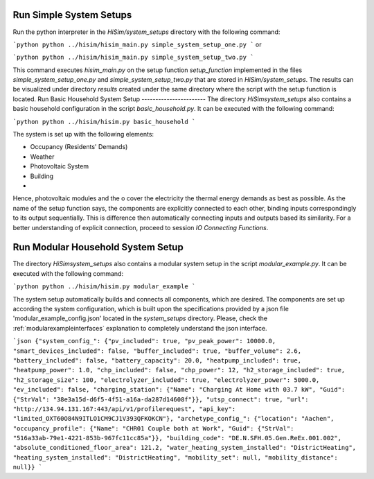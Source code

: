.. _tutorial:

Run Simple System Setups
-----------------------
Run the python interpreter in the `HiSim/system_setups` directory with the following command:

```python
python ../hisim/hisim_main.py simple_system_setup_one.py
```
or

```python
python ../hisim/hisim_main.py simple_system_setup_two.py
```

This command executes `hisim_main.py` on the setup function `setup_function` implemented in the files `simple_system_setup_one.py`
and `simple_system_setup_two.py` that are stored in `HiSim/system_setups`.
The results can be visualized under directory `results` created under the same directory where the script with the setup
function is located.
Run Basic Household System Setup
-----------------------
The directory `HiSim\system_setups` also contains a basic household configuration in the script `basic_household.py`.
It can be executed with the following command:

```python
python ../hisim/hisim.py basic_household
```

The system is set up with the following elements:

* Occupancy (Residents' Demands)
* Weather
* Photovoltaic System
* Building
* 

Hence, photovoltaic modules and the o cover the electricity the thermal energy demands as best as possible. As the name of the setup function says, the components are explicitly connected to each other, binding inputs correspondingly to its output sequentially. This is difference then automatically connecting inputs and outputs based its similarity. For a better understanding of explicit connection, proceed to session `IO Connecting Functions`.

Run Modular Household System Setup
-----------------------
The directory `HiSim\system_setups` also contains a modular system setup in the script `modular_example.py`. It can be executed with the following command:

```python
python ../hisim/hisim.py modular_example
```

The system setup automatically builds and connects all components, which are desired. The components are set up according the system configuration, which is built upon the specifications provided by a json file 'modular_example_config.json' located in the `system_setups` directory. Please, check the :ref:`modularexampleinterfaces` explanation to completely understand the json interface.

```json
{"system_config_": {"pv_included": true, "pv_peak_power": 10000.0, "smart_devices_included": false, "buffer_included": true, "buffer_volume": 2.6, "battery_included": false, "battery_capacity": 20.0, "heatpump_included": true, "heatpump_power": 1.0, "chp_included": false, "chp_power": 12, "h2_storage_included": true, "h2_storage_size": 100, "electrolyzer_included": true, "electrolyzer_power": 5000.0, "ev_included": false, "charging_station": {"Name": "Charging At Home with 03.7 kW", "Guid": {"StrVal": "38e3a15d-d6f5-4f51-a16a-da287d14608f"}}, "utsp_connect": true, "url": "http://134.94.131.167:443/api/v1/profilerequest", "api_key": "limited_OXT60O84N9ITLO1CM9CJ1V393QFKOKCN"}, "archetype_config_": {"location": "Aachen", "occupancy_profile": {"Name": "CHR01 Couple both at Work", "Guid": {"StrVal": "516a33ab-79e1-4221-853b-967fc11cc85a"}}, "building_code": "DE.N.SFH.05.Gen.ReEx.001.002", "absolute_conditioned_floor_area": 121.2, "water_heating_system_installed": "DistrictHeating", "heating_system_installed": "DistrictHeating", "mobility_set": null, "mobility_distance": null}}
```
